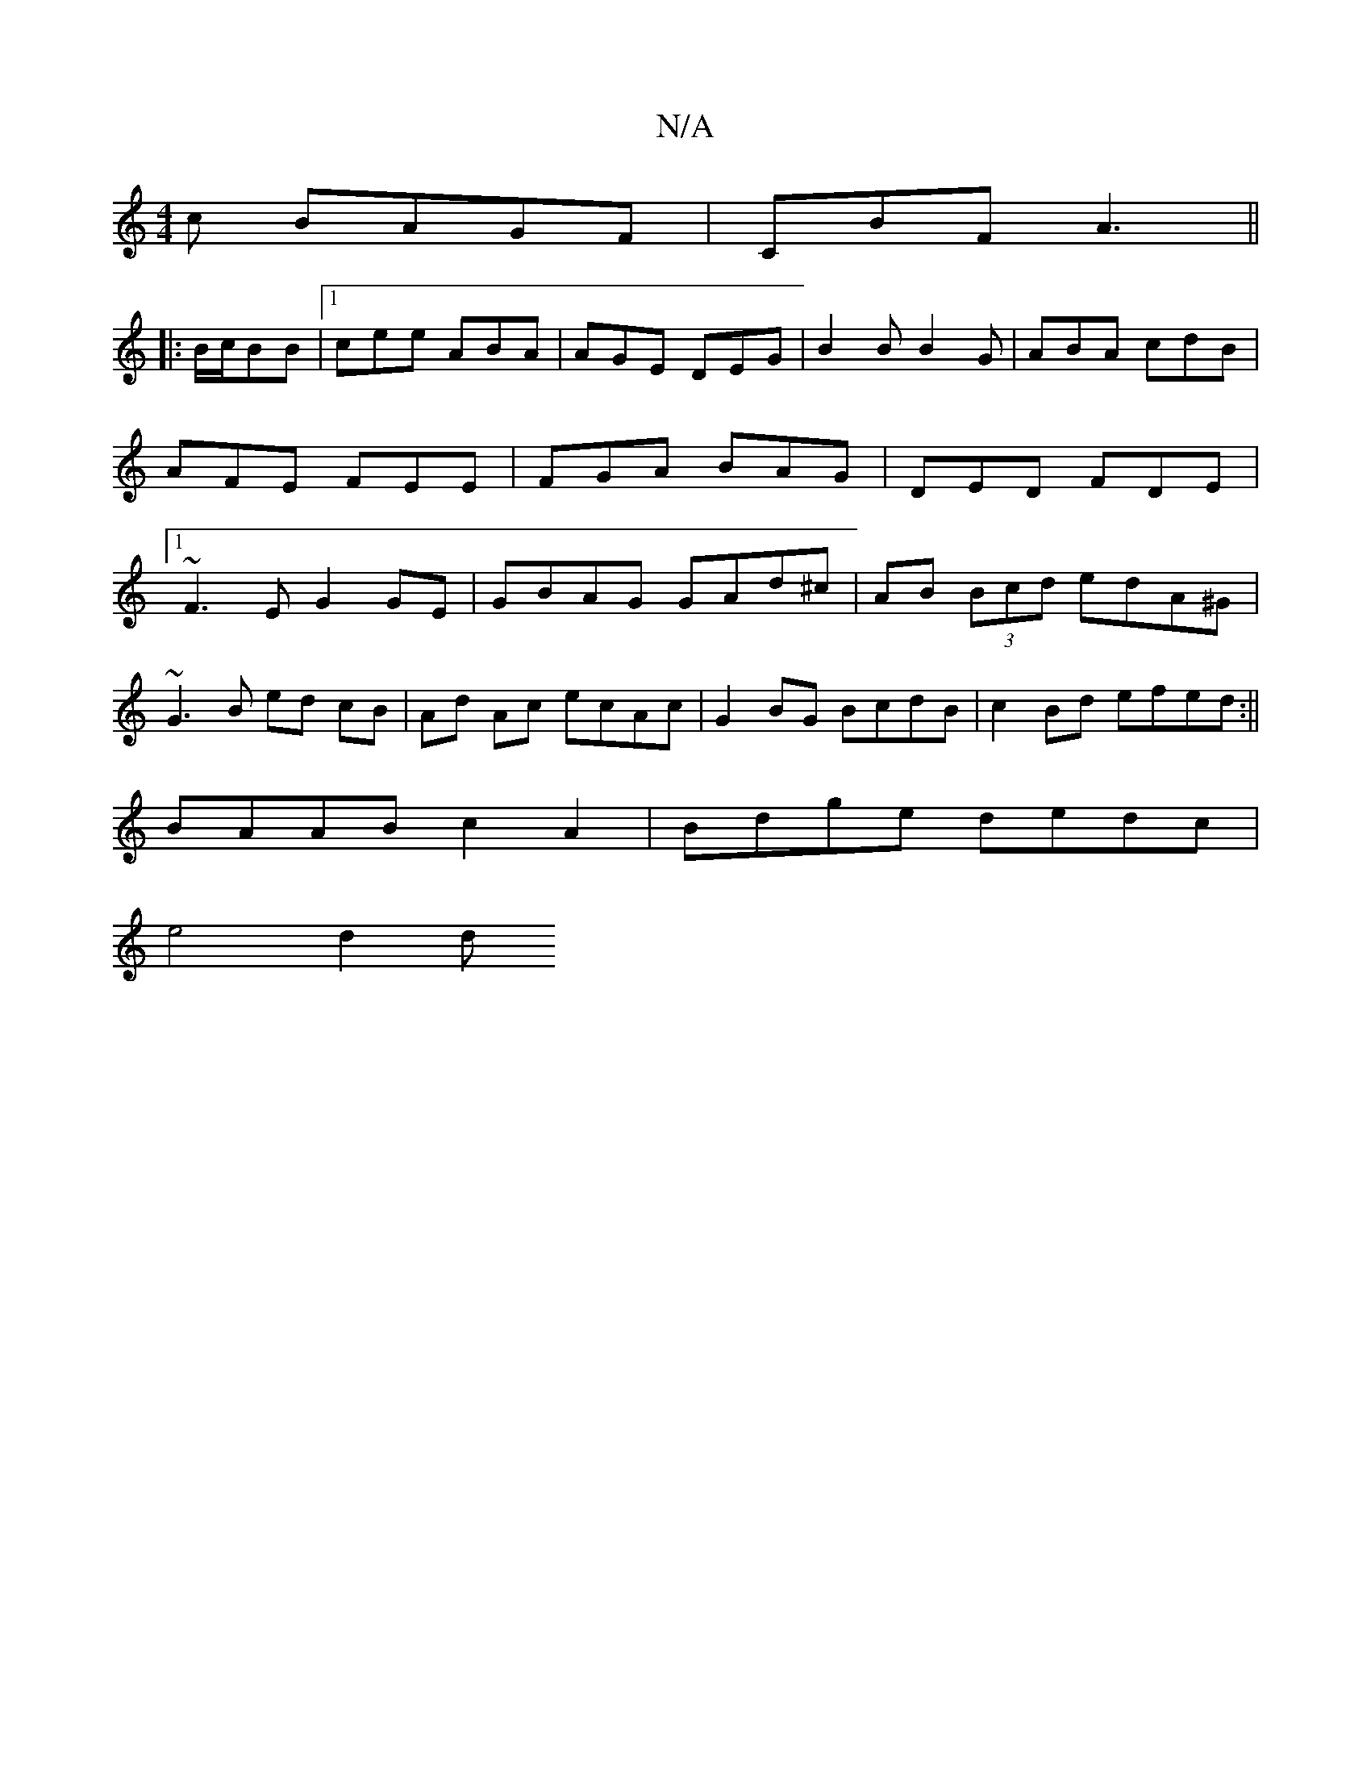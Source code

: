 X:1
T:N/A
M:4/4
R:N/A
K:Cmajor
c BAGF|CBF A3||
|:B/c/BB |1 cee ABA|AGE DEG|B2B B2G|ABA cdB|AFE FEE|FGA BAG|DED FDE|1 ~F3E G2 GE|GBAG GAd^c|AB (3Bcd edA^G|
~G3 B ed cB| Ad Ac ecAc|G2BG BcdB|c2 Bd efed:||
BAAB c2 A2|Bdge dedc|
e4 d2d